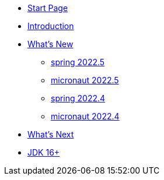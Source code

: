 * xref:home.adoc[Start Page]
* xref:index.adoc[Introduction]
* xref:new:index.adoc[What's New]
** xref:new:spring-2022.5.adoc[spring 2022.5]
** xref:new:micronaut-2022.5.adoc[micronaut 2022.5]
** xref:new:spring-2022.4.adoc[spring 2022.4]
** xref:new:micronaut-2022.4.adoc[micronaut 2022.4]
* xref:new:next.adoc[What's Next]
//* xref:articles:index.adoc[Articles]
//** xref:articles:article1.adoc[an article]
* xref:jdk.adoc[JDK 16+]
